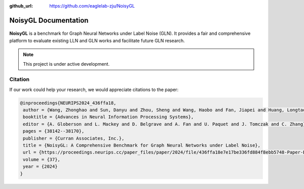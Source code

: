 :github_url: https://github.com/eaglelab-zju/NoisyGL

NoisyGL Documentation
===================================
.. figure:: img/logo.png
   :width: 500
   :align: center

**NoisyGL** is a benchmark for Graph Neural Networks under Label Noise (GLN). It provides a fair and comprehensive platform to evaluate existing LLN and GLN works and facilitate future GLN research.


.. figure:: img/timeline.png
   :align: center


.. note::

   This project is under active development.


Citation
--------

If our work could help your research, we would appreciate citations to the paper:

.. code-block:: bibtex

    @inproceedings{NEURIPS2024_436ffa18,
     author = {Wang, Zhonghao and Sun, Danyu and Zhou, Sheng and Wang, Haobo and Fan, Jiapei and Huang, Longtao and Bu, Jiajun},
     booktitle = {Advances in Neural Information Processing Systems},
     editor = {A. Globerson and L. Mackey and D. Belgrave and A. Fan and U. Paquet and J. Tomczak and C. Zhang},
     pages = {38142--38170},
     publisher = {Curran Associates, Inc.},
     title = {NoisyGL: A Comprehensive Benchmark for Graph Neural Networks under Label Noise},
     url = {https://proceedings.neurips.cc/paper_files/paper/2024/file/436ffa18e7e17be336fd884f8ebb5748-Paper-Datasets_and_Benchmarks_Track.pdf},
     volume = {37},
     year = {2024}
    }
